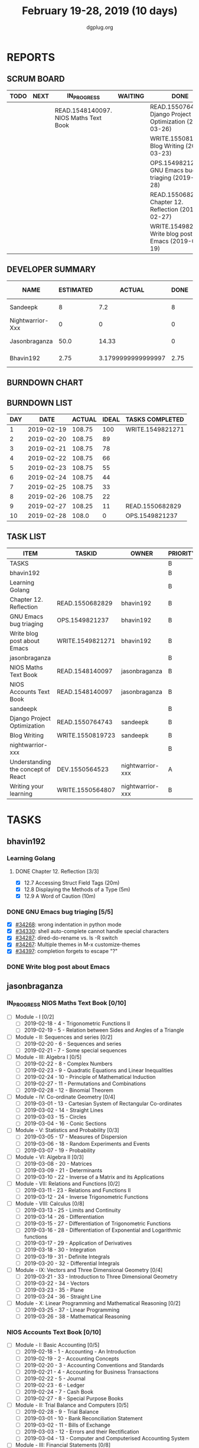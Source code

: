 #+TITLE: February 19-28, 2019 (10 days)
#+AUTHOR: dgplug.org
#+EMAIL: users@lists.dgplug.org
#+PROPERTY: Effort_ALL 0 0:05 0:10 0:30 1:00 2:00 3:00 4:00
#+COLUMNS: %35ITEM %TASKID %OWNER %3PRIORITY %TODO %5ESTIMATED{+} %3ACTUAL{+}
* REPORTS
** SCRUM BOARD
#+BEGIN: block-update-board
| TODO | NEXT | IN_PROGRESS                           | WAITING | DONE                                                       | CANCELED |
|------+------+---------------------------------------+---------+------------------------------------------------------------+----------|
|      |      | READ.1548140097. NIOS Maths Text Book |         | READ.1550764743. Django Project Optimization (2019-03-26)  |          |
|      |      |                                       |         | WRITE.1550819723. Blog Writing (2019-03-23)                |          |
|      |      |                                       |         | OPS.1549821237. GNU Emacs bug triaging (2019-02-28)        |          |
|      |      |                                       |         | READ.1550682829. Chapter 12. Reflection (2019-02-27)       |          |
|      |      |                                       |         | WRITE.1549821271. Write blog post about Emacs (2019-02-19) |          |
#+END:
** DEVELOPER SUMMARY
#+BEGIN: block-update-summary
| NAME             | ESTIMATED |             ACTUAL | DONE | REMAINING | PENCILS DOWN | PROGRESS   |
|------------------+-----------+--------------------+------+-----------+--------------+------------|
| Sandeepk         |         8 |                7.2 |    8 |         0 |   2019-03-06 | ########## |
| Nightwarrior-Xxx |         0 |                  0 |    0 |         0 |   2019-03-06 | ---------- |
| Jasonbraganza    |      50.0 |              14.33 |    0 |      50.0 |   2019-03-15 | ---------- |
| Bhavin192        |      2.75 | 3.1799999999999997 | 2.75 |         0 |   2019-03-06 | ########## |
#+END:
** BURNDOWN CHART
#+BEGIN: block-update-graph

#+END:
** BURNDOWN LIST
#+PLOT: title:"Burndown" ind:1 deps:(3 4) set:"term dumb" set:"xtics scale 0.5" set:"ytics scale 0.5" file:"burndown.plt" set:"xrange [0:10]"
#+BEGIN: block-update-burndown
| DAY |       DATE | ACTUAL | IDEAL | TASKS COMPLETED  |
|-----+------------+--------+-------+------------------|
|   1 | 2019-02-19 | 108.75 |   100 | WRITE.1549821271 |
|   2 | 2019-02-20 | 108.75 |    89 |                  |
|   3 | 2019-02-21 | 108.75 |    78 |                  |
|   4 | 2019-02-22 | 108.75 |    66 |                  |
|   5 | 2019-02-23 | 108.75 |    55 |                  |
|   6 | 2019-02-24 | 108.75 |    44 |                  |
|   7 | 2019-02-25 | 108.75 |    33 |                  |
|   8 | 2019-02-26 | 108.75 |    22 |                  |
|   9 | 2019-02-27 | 108.25 |    11 | READ.1550682829  |
|  10 | 2019-02-28 |  108.0 |     0 | OPS.1549821237   |
#+END:
** TASK LIST
#+BEGIN: columnview :hlines 2 :maxlevel 5 :id "TASKS"
| ITEM                               | TASKID           | OWNER            | PRIORITY | TODO        | ESTIMATED |             ACTUAL |
|------------------------------------+------------------+------------------+----------+-------------+-----------+--------------------|
| TASKS                              |                  |                  | B        |             |    110.75 | 24.709999999999997 |
|------------------------------------+------------------+------------------+----------+-------------+-----------+--------------------|
| bhavin192                          |                  |                  | B        |             |      2.75 | 3.1799999999999997 |
| Learning Golang                    |                  |                  | B        |             |       0.5 |               0.43 |
| Chapter 12. Reflection             | READ.1550682829  | bhavin192        | B        | DONE        |       0.5 |               0.43 |
| GNU Emacs bug triaging             | OPS.1549821237   | bhavin192        | B        | DONE        |      0.25 |               0.18 |
| Write blog post about Emacs        | WRITE.1549821271 | bhavin192        | B        | DONE        |         2 |               2.57 |
|------------------------------------+------------------+------------------+----------+-------------+-----------+--------------------|
| jasonbraganza                      |                  |                  | B        |             |      80.0 |              14.33 |
| NIOS Maths Text Book               | READ.1548140097  | jasonbraganza    | B        | IN_PROGRESS |      50.0 |              14.33 |
| NIOS Accounts Text Book            | READ.1548140097  | jasonbraganza    | B        |             |      30.0 |                    |
|------------------------------------+------------------+------------------+----------+-------------+-----------+--------------------|
| sandeepk                           |                  |                  | B        |             |         8 |                7.2 |
| Django Project Optimization        | READ.1550764743  | sandeepk         | B        | DONE        |         5 |               4.87 |
| Blog Writing                       | WRITE.1550819723 | sandeepk         | B        | DONE        |         3 |               2.33 |
|------------------------------------+------------------+------------------+----------+-------------+-----------+--------------------|
| nightwarrior-xxx                   |                  |                  | B        |             |        20 |                    |
| Understanding the concept of React | DEV.1550564523   | nightwarrior-xxx | A        |             |        19 |                    |
| Writing your learning              | WRITE.1550564807 | nightwarrior-xxx | B        |             |         1 |                    |
#+END:
* TASKS
  :PROPERTIES:
  :ID:       TASKS
  :SPRINTLENGTH: 10
  :SPRINTSTART: <2019-02-19 Tue>
  :wpd-bhavin192: 1
  :wpd-jasonbraganza: 8
  :wpd-nightwarrior-xxx: 2
  :wpd-sandeepk: 1.5
  :END:
** bhavin192
*** Learning Golang
**** DONE Chapter 12. Reflection [3/3]
     CLOSED: [2019-02-27 Wed 22:28]
     :PROPERTIES:
     :ESTIMATED: 0.5
     :ACTUAL:   0.43
     :OWNER:    bhavin192
     :ID:       READ.1550682829
     :TASKID:   READ.1550682829
     :END:
     :LOGBOOK:
     CLOCK: [2019-02-27 Wed 22:23]--[2019-02-27 Wed 22:28] =>  0:05
     CLOCK: [2019-02-27 Wed 22:19]--[2019-02-27 Wed 22:23] =>  0:04
     CLOCK: [2019-02-27 Wed 19:40]--[2019-02-27 Wed 19:57] =>  0:17
     :END:
     - [X] 12.7 Accessing Struct Field Tags      (20m)
     - [X] 12.8 Displaying the Methods of a Type (5m)
     - [X] 12.9 A Word of Caution                (10m)
*** DONE GNU Emacs bug triaging [5/5]
    CLOSED: [2019-02-28 Thu 23:31]
    :PROPERTIES:
    :ESTIMATED: 0.25
    :ACTUAL:   0.18
    :OWNER:    bhavin192
    :ID:       OPS.1549821237
    :TASKID:   OPS.1549821237
    :END:
    :LOGBOOK:
    CLOCK: [2019-02-28 Thu 23:20]--[2019-02-28 Thu 23:31] =>  0:11
    :END:
    - [X] [[https://debbugs.gnu.org/cgi/bugreport.cgi?bug=34268][#34268]]: wrong indentation in python mode
    - [X] [[https://debbugs.gnu.org/cgi/bugreport.cgi?bug=34330][#34330]]: shell auto-complete cannot handle special characters
    - [X] [[https://debbugs.gnu.org/cgi/bugreport.cgi?bug=34287][#34287]]: dired-do-rename vs. ls -R switch
    - [X] [[https://debbugs.gnu.org/cgi/bugreport.cgi?bug=34267][#34267]]: Multiple themes in M-x customize-themes
    - [X] [[https://debbugs.gnu.org/cgi/bugreport.cgi?bug=34397][#34397]]: completion forgets to escape "?"
*** DONE Write blog post about Emacs
    CLOSED: [2019-02-19 Tue 23:32]
    :PROPERTIES:
    :ESTIMATED: 2
    :ACTUAL:   2.57
    :OWNER:    bhavin192
    :ID:       WRITE.1549821271
    :TASKID:   WRITE.1549821271
    :END:
    :LOGBOOK:
    CLOCK: [2019-02-19 Tue 22:14]--[2019-02-19 Tue 23:32] =>  1:18
    CLOCK: [2019-02-19 Tue 19:18]--[2019-02-19 Tue 20:34] =>  1:16
    :END:
** jasonbraganza
*** IN_PROGRESS NIOS Maths Text Book [0/10]
    :PROPERTIES:
    :ESTIMATED: 50.0
    :ACTUAL:   14.33
    :OWNER: jasonbraganza
    :ID: READ.1548140097
    :TASKID: READ.1548140097
    :END:
    :LOGBOOK:
    CLOCK: [2019-02-22 Fri 15:30]--[2019-02-22 Fri 17:30] =>  2:00
    CLOCK: [2019-02-22 Fri 09:00]--[2019-02-22 Fri 14:30] =>  5:30
    CLOCK: [2019-02-21 Thu 09:00]--[2019-02-21 Thu 15:50] =>  6:50
    :END:
    - [ ] Module - I [0/2]
      - [ ] 2019-02-18 - 4 - Trigonometric Functions II
      - [ ] 2019-02-19 - 5 - Relation between Sides and Angles of a Triangle
    - [ ] Module - II: Sequences and series [0/2]
      - [ ] 2019-02-20 - 6 - Sequences and series
      - [ ] 2019-02-21 - 7 - Some special sequences
    - [ ] Module - III: Algebra I [0/5]
      - [ ] 2019-02-22 - 8 - Complex Numbers
      - [ ] 2019-02-23 - 9 - Quadratic Equations and Linear Inequalities
      - [ ] 2019-02-24 - 10 - Principle of Mathematical Induction
      - [ ] 2019-02-27 - 11 - Permutations and Combinations
      - [ ] 2019-02-28 - 12 - Binomial Theorem
    - [ ] Module - IV: Co-ordinate Geometry [0/4]
      - [ ] 2019-03-01 - 13 - Cartesian System of Rectangular Co-ordinates
      - [ ] 2019-03-02 - 14 - Straight Lines
      - [ ] 2019-03-03 - 15 - Circles
      - [ ] 2019-03-04 - 16 - Conic Sections
    - [ ] Module - V: Statistics and Probability [0/3]
      - [ ] 2019-03-05 - 17 - Measures of Dispersion
      - [ ] 2019-03-06 - 18 - Random Experiments and Events
      - [ ] 2019-03-07 - 19 - Probability
    - [ ] Module - VI: Algebra II [0/3]
      - [ ] 2019-03-08 - 20 - Matrices
      - [ ] 2019-03-09 - 21 - Determinants
      - [ ] 2019-03-10 - 22 - Inverse of a Matrix and its Applications
    - [ ] Module - VII: Relations and Functions [0/2]
      - [ ] 2019-03-11 - 23 - Relations and Functions II
      - [ ] 2019-03-12 - 24 - Inverse Trigonometric Functions
    - [ ] Module - VIII: Calculus [0/8]
      - [ ] 2019-03-13 - 25 -  Limits and Continuity
      - [ ] 2019-03-14 - 26 - Differentiation
      - [ ] 2019-03-15 - 27 - Differentiation of Trigonometric Functions
      - [ ] 2019-03-16 - 28 - Differentiation of Exponential and Logarithmic functions
      - [ ] 2019-03-17 - 29 - Application of Derivatives
      - [ ] 2019-03-18 - 30 - Integration
      - [ ] 2019-03-19 - 31 - Definite Integrals
      - [ ] 2019-03-20 - 32 - Differential Integrals
    - [ ] Module - IX: Vectors and Three Dimensional Geometry [0/4]
      - [ ] 2019-03-21 - 33 - Introduction to Three Dimensional Geometry
      - [ ] 2019-03-22 - 34 - Vectors
      - [ ] 2019-03-23 - 35 - Plane
      - [ ] 2019-03-24 - 36 - Straight Line
    - [ ] Module - X: Linear Programming and Mathematical Reasoning [0/2]
      - [ ] 2019-03-25 - 37 - Linear Programming
      - [ ] 2019-03-26 - 38 - Mathematical Reasoning
*** NIOS Accounts Text Book [0/10]
    :PROPERTIES:
    :ESTIMATED: 30.0
    :ACTUAL:
    :OWNER: jasonbraganza
    :ID: READ.1548140097
    :TASKID: READ.1548140097
    :END:
    :LOGBOOK:
    :END:
    - [ ] Module - I: Basic Accounting [0/5]
      - [ ] 2019-02-18 - 1 - Accounting - An Introduction
      - [ ] 2019-02-19 - 2 - Accounting Concepts
      - [ ] 2019-02-20 - 3 - Accounting Conventions and Standards
      - [ ] 2019-02-21 - 4 - Accounting for Business Transactions
      - [ ] 2019-02-22 - 5 - Journal
      - [ ] 2019-02-23 - 6 - Ledger
      - [ ] 2019-02-24 - 7 - Cash Book
      - [ ] 2019-02-27 - 8 - Special Purpose Books
    - [ ] Module - II: Trial Balance and Computers [0/5]
      - [ ] 2019-02-28 - 9 - Trial Balance
      - [ ] 2019-03-01 - 10 - Bank Reconciliation Statement
      - [ ] 2019-03-02 - 11 - Bills of Exchange
      - [ ] 2019-03-03 - 12 - Errors and their Rectification
      - [ ] 2019-03-04 - 13 - Computer and Computerised Accounting System
    - [ ] Module - III: Financial Statements [0/8]
      - [ ] 2019-03-05 - 14 - Depreciation
      - [ ] 2019-03-06 - 15 - Provision and Reserves
      - [ ] 2019-03-07 - 16 - Financial Statements - An Introduction
      - [ ] 2019-03-08 - 17 - Financial Statements I
      - [ ] 2019-03-09 - 18 - Financial Statements II
      - [ ] 2019-03-10 - 19 - Not for Profit Organisations - An Introduction
      - [ ] 2019-03-11 - 20 - Financial Statements (Not for Profit Organisations)
      - [ ] 2019-03-12 - 21 - Accounts From Incomplete Records
    - [ ] Module - IV: Partnership Accounts [0/4]
      - [ ] 2019-03-13 - 22 - Partnership - An Introduction
      - [ ] 2019-03-14 - 23 - Admission of a Partner
      - [ ] 2019-03-15 - 24 - Retirement and Death of a Partner
      - [ ] 2019-03-16 - 25 - Dissolution of a partnership firm
    - [ ] Module - V: Company Accounts [0/5]
      - [ ] 2019-03-17 - 26 - Company - An Introduction
      - [ ] 2019-03-18 - 27 - Issue of Shares
      - [ ] 2019-03-19 - 28 - Forfeiture of Shares
      - [ ] 2019-03-20 - 29 - Reissue of Forfeited Shares
      - [ ] 2019-03-21 - 30 - Issue of Debentures
    - [ ] Module - VI : Analysis of Financial Statements [0/4]
      - [ ] 2019-03-22 - 31 - Financial Statements Analysis-An Introduction
      - [ ] 2019-03-23 - 32 - Accounting Ratios-I
      - [ ] 2019-03-24 - 33 - Accounting Ratios-II
      - [ ] 2019-03-25 - 34 - Cash Flow Statement
    - [ ] Module - VII: Application of Computers in Financial Accounting [0/4]
      - [ ] 2019-03-26 - 35 - Electronic Spread Sheet
      - [ ] 2019-03-27 - 36 - Use of Spread-sheet in Business Application
      - [ ] 2019-03-28 - 37 - Graphs and Charts for Business
      - [ ] 2019-03-29 - 38 - Database Management System for Accounting
** sandeepk
*** DONE Django Project Optimization [2/2]
    CLOSED: [2019-03-26 Tue 10:30]
    :PROPERTIES:
    :ESTIMATED: 5
    :ACTUAL:   4.87
    :OWNER: sandeepk
    :ID: READ.1550764743
    :TASKID: READ.1550764743
    :END:
    :LOGBOOK:
    CLOCK: [2019-02-26 Tue 09:40]--[2019-02-26 Tue 10:30] =>  0:50
    CLOCK: [2019-02-25 Mon 23:00]--[2019-02-25 Mon 23:55] =>  0:55
    CLOCK: [2019-02-24 Sun 22:30]--[2019-02-24 Sun 23:30] =>  1:00
    CLOCK: [2019-02-22 Fri 22:50]--[2019-02-22 Fri 23:45] =>  0:55
    CLOCK: [2019-02-21 Thu 22:40]--[2019-02-21 Thu 23:52] =>  1:12
    :END:
    - [X] [[https://dizballanze.com/django-project-optimization-part-1/] [Part 1]] 3h
    - [X] [[https://dizballanze.com/en/django-project-optimization-part-2/] [Part 2]] 2h
*** DONE Blog Writing [2/2]
    CLOSED: [2019-03-23 Sat 15:10]
    :PROPERTIES:
    :ESTIMATED: 3
    :ACTUAL:   2.33
    :OWNER: sandeepk
    :ID: WRITE.1550819723
    :TASKID: WRITE.1550819723
    :END:
    :LOGBOOK:
    CLOCK: [2019-02-23 Sat 14:00]--[2019-02-23 Sat 15:10] =>  1:10
    CLOCK: [2019-02-20 Wed 08:30]--[2019-02-20 Wed 09:10] =>  0:40
    CLOCK: [2019-02-19 Tue 21:25]--[2019-02-19 Tue 21:55] =>  0:30
    :END:
    - [X] Write blog for Music productivity 1h
    - [X] Write blog for shell script Notes 2h
** nightwarrior-xxx
*** DONE [#A] Understanding the concept of React - Part I [3/13]
    CLOSED: [2019-02-28 Thu 23:45]
         :PROPERTIES:
         :ESTIMATED: 19
         :ACTUAL:   2.92
         :OWNER: nightwarrior-xxx
         :ID: DEV.1550564523
         :TASKID: DEV.1550564523
         :END:
         :LOGBOOK:
         CLOCK: [2019-02-28 Thu 19:23]--[2019-02-28 Thu 19:43] =>  0:20
         CLOCK: [2019-02-25 Mon 20:51]--[2019-02-25 Mon 21:17] =>  0:26
         CLOCK: [2019-02-25 Mon 19:59]--[2019-02-25 Mon 20:51] =>  0:52
         CLOCK: [2019-02-21 Thu 08:26]--[2019-02-21 Thu 08:35] =>  0:09
         CLOCK: [2019-02-21 Thu 06:57]--[2019-02-21 Thu 07:06] =>  0:09
         CLOCK: [2019-02-21 Thu 06:03]--[2019-02-21 Thu 06:55] =>  0:52
         CLOCK: [2019-02-21 Thu 00:20]--[2019-02-21 Thu 00:27] =>  0:07
         :END:
         - [X] Getting Started
         - [X] Refreshing Next Generation JavaScript (Optional)
         - [X] Understanding the Base Features & Syntax

